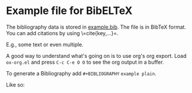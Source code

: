 * Example file for BibELTeX

The bibliography data is stored in [[file:example.bib][example.bib]].  The file is in BibTeX format.
You can add citations by using \=cite{key,...}=.

E.g., some text\cite{Example1} or even multiple\cite{Example1,Example2}.

A good way to understand what's going on is to use org's org export.  Load
=ox-org.el= and press =C-c C-e O O= to see the org output in a buffer.

To generate a Bibliography add =#+BIBLIOGRAPHY= =example plain=.

Like so:

#+BIBLIOGRAPHY: example plain
